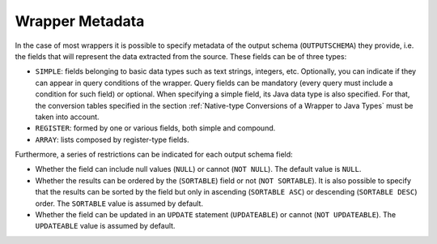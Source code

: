 ================
Wrapper Metadata
================

In the case of most wrappers it is possible to specify metadata of the
output schema (``OUTPUTSCHEMA``) they provide, i.e. the fields that will
represent the data extracted from the source. These fields can be of
three types:

-  ``SIMPLE``: fields belonging to basic data types such as text
   strings, integers, etc. Optionally, you can indicate if they can
   appear in query conditions of the wrapper. Query fields can be
   mandatory (every query must include a condition for such field) or
   optional. When specifying a simple field, its Java data type is also
   specified. For that, the conversion tables specified in the section :ref:`Native-type Conversions of a Wrapper to Java Types` must be taken
   into account.
-  ``REGISTER``: formed by one or various fields, both simple and
   compound.
-  ``ARRAY``: lists composed by register-type fields.

Furthermore, a series of restrictions can be indicated for each output
schema field:

-  Whether the field can include null values (``NULL``) or cannot
   (``NOT NULL``). The default value is ``NULL``.
-  Whether the results can be ordered by the (``SORTABLE``) field or not
   (``NOT SORTABLE``). It is also possible to specify that the results
   can be sorted by the field but only in ascending (``SORTABLE ASC``)
   or descending (``SORTABLE DESC``) order. The ``SORTABLE`` value is
   assumed by default.
-  Whether the field can be updated in an ``UPDATE`` statement
   (``UPDATEABLE``) or cannot (``NOT UPDATEABLE``). The
   ``UPDATEABLE`` value is assumed by default.

